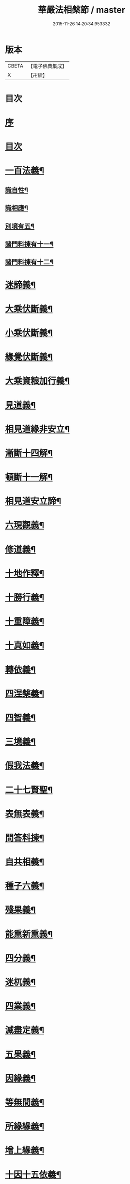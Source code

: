 #+TITLE: 華嚴法相槃節 / master
#+DATE: 2015-11-26 14:20:34.953332
* 版本
 |     CBETA|【電子佛典集成】|
 |         X|【卍續】    |

* 目次
* [[file:KR6e0132_001.txt::001-0514b3][序]]
* [[file:KR6e0132_001.txt::001-0514b14][目次]]
* [[file:KR6e0132_001.txt::0514c14][一百法義¶]]
** [[file:KR6e0132_001.txt::0514c22][識自性¶]]
** [[file:KR6e0132_001.txt::0515a13][識相應¶]]
** [[file:KR6e0132_001.txt::0515b5][別境有五¶]]
** [[file:KR6e0132_001.txt::0515c6][諸門料揀有十一¶]]
** [[file:KR6e0132_001.txt::0516b2][諸門料揀有十二¶]]
* [[file:KR6e0132_001.txt::0518a9][迷諦義¶]]
* [[file:KR6e0132_001.txt::0518b7][大乘伏斷義¶]]
* [[file:KR6e0132_001.txt::0518b18][小乘伏斷義¶]]
* [[file:KR6e0132_001.txt::0518c11][緣覺伏斷義¶]]
* [[file:KR6e0132_001.txt::0518c18][大乘資粮加行義¶]]
* [[file:KR6e0132_001.txt::0519a20][見道義¶]]
* [[file:KR6e0132_001.txt::0519b5][相見道緣非安立¶]]
* [[file:KR6e0132_001.txt::0519b13][漸斷十四解¶]]
* [[file:KR6e0132_001.txt::0519b24][頓斷十一解¶]]
* [[file:KR6e0132_001.txt::0519c7][相見道安立諦¶]]
* [[file:KR6e0132_001.txt::0519c20][六現觀義¶]]
* [[file:KR6e0132_001.txt::0520a6][修道義¶]]
* [[file:KR6e0132_001.txt::0520a16][十地作釋¶]]
* [[file:KR6e0132_001.txt::0520a22][十勝行義¶]]
* [[file:KR6e0132_001.txt::0520b10][十重障義¶]]
* [[file:KR6e0132_001.txt::0520c7][十真如義¶]]
* [[file:KR6e0132_001.txt::0520c14][轉依義¶]]
* [[file:KR6e0132_001.txt::0521a2][四涅槃義¶]]
* [[file:KR6e0132_001.txt::0521a14][四智義¶]]
* [[file:KR6e0132_001.txt::0521b2][三境義¶]]
* [[file:KR6e0132_001.txt::0521c6][假我法義¶]]
* [[file:KR6e0132_001.txt::0521c14][二十七賢聖¶]]
* [[file:KR6e0132_001.txt::0522a14][表無表義¶]]
* [[file:KR6e0132_001.txt::0522b5][問答料揀¶]]
* [[file:KR6e0132_001.txt::0522c2][自共相義¶]]
* [[file:KR6e0132_001.txt::0522c14][種子六義¶]]
* [[file:KR6e0132_001.txt::0523a2][殘果義¶]]
* [[file:KR6e0132_001.txt::0523a16][能熏新熏義¶]]
* [[file:KR6e0132_001.txt::0523b5][四分義¶]]
* [[file:KR6e0132_001.txt::0523c2][迷杌義¶]]
* [[file:KR6e0132_001.txt::0523c22][四業義¶]]
* [[file:KR6e0132_001.txt::0524a14][滅盡定義¶]]
* [[file:KR6e0132_001.txt::0524b7][五果義¶]]
* [[file:KR6e0132_001.txt::0524b19][因緣義¶]]
* [[file:KR6e0132_001.txt::0524c6][等無間義¶]]
* [[file:KR6e0132_001.txt::0525a5][所緣緣義¶]]
* [[file:KR6e0132_001.txt::0525a21][增上緣義¶]]
* [[file:KR6e0132_001.txt::0525b14][十因十五依義¶]]
* [[file:KR6e0132_001.txt::0525c16][福非福義¶]]
* [[file:KR6e0132_001.txt::0526a5][八解二取義¶]]
* [[file:KR6e0132_001.txt::0526b4][名色支義¶]]
* [[file:KR6e0132_001.txt::0526c24][料揀十二有支]]
* [[file:KR6e0132_001.txt::0527a20][漏俱義¶]]
* [[file:KR6e0132_001.txt::0527b6][二種生死義¶]]
* 卷
** [[file:KR6e0132_001.txt][華嚴法相槃節 1]]
